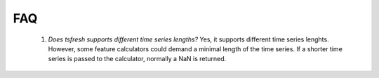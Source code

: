 FAQ
===


    1. *Does tsfresh supports different time series lengths?*
       Yes, it supports different time series lenghts. However, some feature calculators could demand a minimal length
       of the time series. If a shorter time series is passed to the calculator, normally a NaN is returned.

